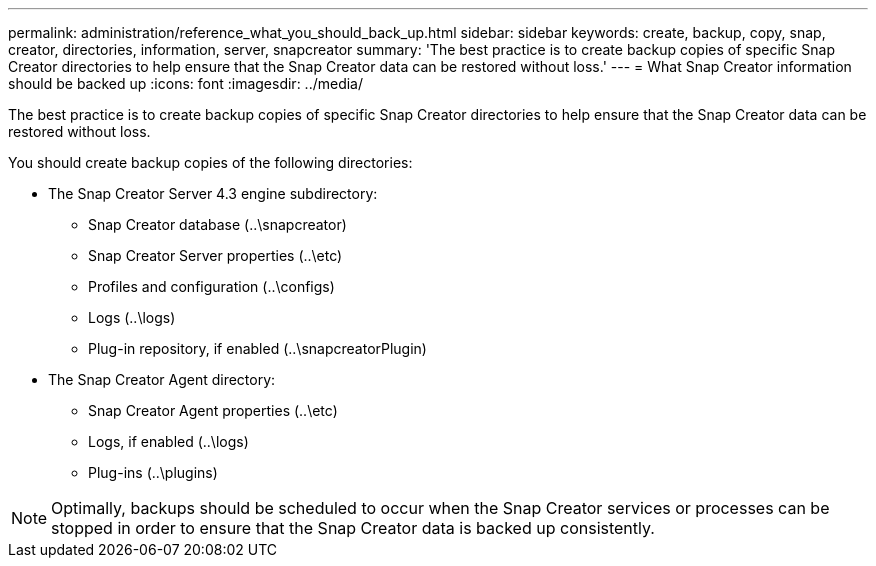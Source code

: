 ---
permalink: administration/reference_what_you_should_back_up.html
sidebar: sidebar
keywords: create, backup, copy, snap, creator, directories, information, server, snapcreator
summary: 'The best practice is to create backup copies of specific Snap Creator directories to help ensure that the Snap Creator data can be restored without loss.'
---
= What Snap Creator information should be backed up
:icons: font
:imagesdir: ../media/

[.lead]
The best practice is to create backup copies of specific Snap Creator directories to help ensure that the Snap Creator data can be restored without loss.

You should create backup copies of the following directories:

* The Snap Creator Server 4.3 engine subdirectory:
 ** Snap Creator database (..\snapcreator)
 ** Snap Creator Server properties (..\etc)
 ** Profiles and configuration (..\configs)
 ** Logs (..\logs)
 ** Plug-in repository, if enabled (..\snapcreatorPlugin)
* The Snap Creator Agent directory:
 ** Snap Creator Agent properties (..\etc)
 ** Logs, if enabled (..\logs)
 ** Plug-ins (..\plugins)

NOTE: Optimally, backups should be scheduled to occur when the Snap Creator services or processes can be stopped in order to ensure that the Snap Creator data is backed up consistently.
